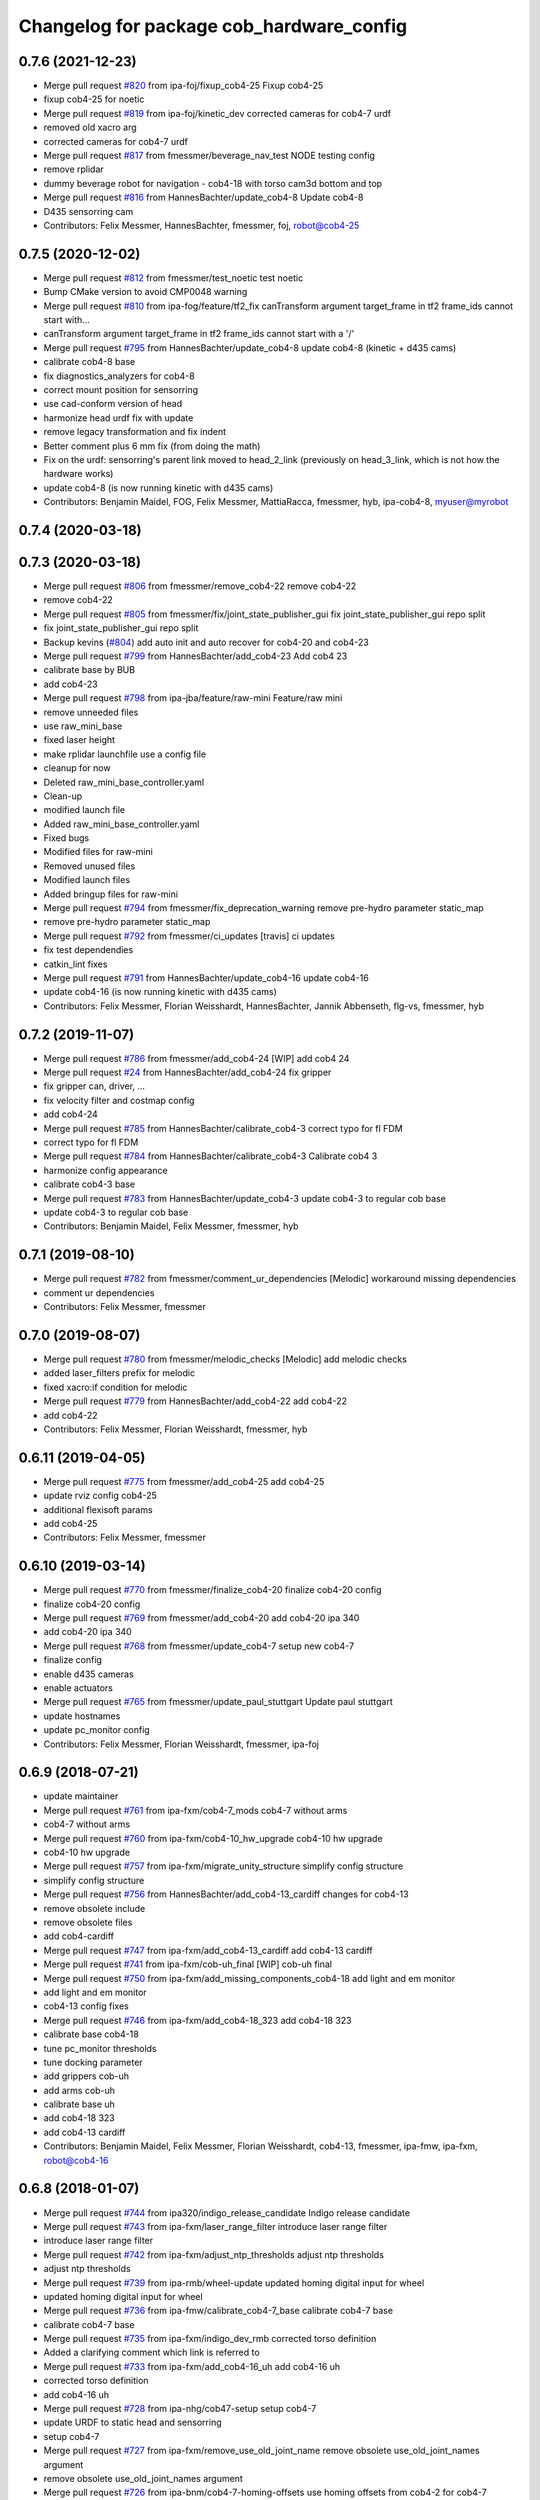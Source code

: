 ^^^^^^^^^^^^^^^^^^^^^^^^^^^^^^^^^^^^^^^^^
Changelog for package cob_hardware_config
^^^^^^^^^^^^^^^^^^^^^^^^^^^^^^^^^^^^^^^^^

0.7.6 (2021-12-23)
------------------
* Merge pull request `#820 <https://github.com/ipa320/cob_robots/issues/820>`_ from ipa-foj/fixup_cob4-25
  Fixup cob4-25
* fixup cob4-25 for noetic
* Merge pull request `#819 <https://github.com/ipa320/cob_robots/issues/819>`_ from ipa-foj/kinetic_dev
  corrected cameras for cob4-7 urdf
* removed old xacro arg
* corrected cameras for cob4-7 urdf
* Merge pull request `#817 <https://github.com/ipa320/cob_robots/issues/817>`_ from fmessmer/beverage_nav_test
  NODE testing config
* remove rplidar
* dummy beverage robot for navigation - cob4-18 with torso cam3d bottom and top
* Merge pull request `#816 <https://github.com/ipa320/cob_robots/issues/816>`_ from HannesBachter/update_cob4-8
  Update cob4-8
* D435 sensorring cam
* Contributors: Felix Messmer, HannesBachter, fmessmer, foj, robot@cob4-25

0.7.5 (2020-12-02)
------------------
* Merge pull request `#812 <https://github.com/ipa320/cob_robots/issues/812>`_ from fmessmer/test_noetic
  test noetic
* Bump CMake version to avoid CMP0048 warning
* Merge pull request `#810 <https://github.com/ipa320/cob_robots/issues/810>`_ from ipa-fog/feature/tf2_fix
  canTransform argument target_frame in tf2 frame_ids cannot start with…
* canTransform argument target_frame in tf2 frame_ids cannot start with a '/'
* Merge pull request `#795 <https://github.com/ipa320/cob_robots/issues/795>`_ from HannesBachter/update_cob4-8
  update cob4-8 (kinetic + d435 cams)
* calibrate cob4-8 base
* fix diagnostics_analyzers for cob4-8
* correct mount position for sensorring
* use cad-conform version of head
* harmonize head urdf fix with update
* remove legacy transformation and fix indent
* Better comment plus 6 mm fix (from doing the math)
* Fix on the urdf: sensorring's parent link moved to head_2_link (previously on head_3_link, which is not how the hardware works)
* update cob4-8 (is now running kinetic with d435 cams)
* Contributors: Benjamin Maidel, FOG, Felix Messmer, MattiaRacca, fmessmer, hyb, ipa-cob4-8, myuser@myrobot

0.7.4 (2020-03-18)
------------------

0.7.3 (2020-03-18)
------------------
* Merge pull request `#806 <https://github.com/ipa320/cob_robots/issues/806>`_ from fmessmer/remove_cob4-22
  remove cob4-22
* remove cob4-22
* Merge pull request `#805 <https://github.com/ipa320/cob_robots/issues/805>`_ from fmessmer/fix/joint_state_publisher_gui
  fix joint_state_publisher_gui repo split
* fix joint_state_publisher_gui repo split
* Backup kevins (`#804 <https://github.com/ipa320/cob_robots/issues/804>`_)
  add auto init and auto recover for cob4-20 and cob4-23
* Merge pull request `#799 <https://github.com/ipa320/cob_robots/issues/799>`_ from HannesBachter/add_cob4-23
  Add cob4 23
* calibrate base by BUB
* add cob4-23
* Merge pull request `#798 <https://github.com/ipa320/cob_robots/issues/798>`_ from ipa-jba/feature/raw-mini
  Feature/raw mini
* remove unneeded files
* use raw_mini_base
* fixed laser height
* make rplidar launchfile use a config file
* cleanup for now
* Deleted raw_mini_base_controller.yaml
* Clean-up
* modified launch file
* Added raw_mini_base_controller.yaml
* Fixed bugs
* Modified files for raw-mini
* Removed unused files
* Modified launch files
* Added bringup files for raw-mini
* Merge pull request `#794 <https://github.com/ipa320/cob_robots/issues/794>`_ from fmessmer/fix_deprecation_warning
  remove pre-hydro parameter static_map
* remove pre-hydro parameter static_map
* Merge pull request `#792 <https://github.com/ipa320/cob_robots/issues/792>`_ from fmessmer/ci_updates
  [travis] ci updates
* fix test dependendies
* catkin_lint fixes
* Merge pull request `#791 <https://github.com/ipa320/cob_robots/issues/791>`_ from HannesBachter/update_cob4-16
  update cob4-16
* update cob4-16 (is now running kinetic with d435 cams)
* Contributors: Felix Messmer, Florian Weisshardt, HannesBachter, Jannik Abbenseth, flg-vs, fmessmer, hyb

0.7.2 (2019-11-07)
------------------
* Merge pull request `#786 <https://github.com/ipa320/cob_robots/issues/786>`_ from fmessmer/add_cob4-24
  [WIP] add cob4 24
* Merge pull request `#24 <https://github.com/ipa320/cob_robots/issues/24>`_ from HannesBachter/add_cob4-24
  fix gripper
* fix gripper can, driver, ...
* fix velocity filter and costmap config
* add cob4-24
* Merge pull request `#785 <https://github.com/ipa320/cob_robots/issues/785>`_ from HannesBachter/calibrate_cob4-3
  correct typo for fl FDM
* correct typo for fl FDM
* Merge pull request `#784 <https://github.com/ipa320/cob_robots/issues/784>`_ from HannesBachter/calibrate_cob4-3
  Calibrate cob4 3
* harmonize config appearance
* calibrate cob4-3 base
* Merge pull request `#783 <https://github.com/ipa320/cob_robots/issues/783>`_ from HannesBachter/update_cob4-3
  update cob4-3 to regular cob base
* update cob4-3 to regular cob base
* Contributors: Benjamin Maidel, Felix Messmer, fmessmer, hyb

0.7.1 (2019-08-10)
------------------
* Merge pull request `#782 <https://github.com/ipa320/cob_robots/issues/782>`_ from fmessmer/comment_ur_dependencies
  [Melodic] workaround missing dependencies
* comment ur dependencies
* Contributors: Felix Messmer, fmessmer

0.7.0 (2019-08-07)
------------------
* Merge pull request `#780 <https://github.com/ipa320/cob_robots/issues/780>`_ from fmessmer/melodic_checks
  [Melodic] add melodic checks
* added laser_filters prefix for melodic
* fixed xacro:if condition for melodic
* Merge pull request `#779 <https://github.com/ipa320/cob_robots/issues/779>`_ from HannesBachter/add_cob4-22
  add cob4-22
* add cob4-22
* Contributors: Felix Messmer, Florian Weisshardt, fmessmer, hyb

0.6.11 (2019-04-05)
-------------------
* Merge pull request `#775 <https://github.com/ipa320/cob_robots/issues/775>`_ from fmessmer/add_cob4-25
  add cob4-25
* update rviz config cob4-25
* additional flexisoft params
* add cob4-25
* Contributors: Felix Messmer, fmessmer

0.6.10 (2019-03-14)
-------------------
* Merge pull request `#770 <https://github.com/ipa320/cob_robots/issues/770>`_ from fmessmer/finalize_cob4-20
  finalize cob4-20 config
* finalize cob4-20 config
* Merge pull request `#769 <https://github.com/ipa320/cob_robots/issues/769>`_ from fmessmer/add_cob4-20
  add cob4-20 ipa 340
* add cob4-20 ipa 340
* Merge pull request `#768 <https://github.com/ipa320/cob_robots/issues/768>`_ from fmessmer/update_cob4-7
  setup new cob4-7
* finalize config
* enable d435 cameras
* enable actuators
* Merge pull request `#765 <https://github.com/ipa320/cob_robots/issues/765>`_ from fmessmer/update_paul_stuttgart
  Update paul stuttgart
* update hostnames
* update pc_monitor config
* Contributors: Felix Messmer, Florian Weisshardt, fmessmer, ipa-foj

0.6.9 (2018-07-21)
------------------
* update maintainer
* Merge pull request `#761 <https://github.com/ipa320/cob_robots/issues/761>`_ from ipa-fxm/cob4-7_mods
  cob4-7 without arms
* cob4-7 without arms
* Merge pull request `#760 <https://github.com/ipa320/cob_robots/issues/760>`_ from ipa-fxm/cob4-10_hw_upgrade
  cob4-10 hw upgrade
* cob4-10 hw upgrade
* Merge pull request `#757 <https://github.com/ipa320/cob_robots/issues/757>`_ from ipa-fxm/migrate_unity_structure
  simplify config structure
* simplify config structure
* Merge pull request `#756 <https://github.com/ipa320/cob_robots/issues/756>`_ from HannesBachter/add_cob4-13_cardiff
  changes for cob4-13
* remove obsolete include
* remove obsolete files
* add cob4-cardiff
* Merge pull request `#747 <https://github.com/ipa320/cob_robots/issues/747>`_ from ipa-fxm/add_cob4-13_cardiff
  add cob4-13 cardiff
* Merge pull request `#741 <https://github.com/ipa320/cob_robots/issues/741>`_ from ipa-fxm/cob-uh_final
  [WIP] cob-uh final
* Merge pull request `#750 <https://github.com/ipa320/cob_robots/issues/750>`_ from ipa-fxm/add_missing_components_cob4-18
  add light and em monitor
* add light and em monitor
* cob4-13 config fixes
* Merge pull request `#746 <https://github.com/ipa320/cob_robots/issues/746>`_ from ipa-fxm/add_cob4-18_323
  add cob4-18 323
* calibrate base cob4-18
* tune pc_monitor thresholds
* tune docking parameter
* add grippers cob-uh
* add arms cob-uh
* calibrate base uh
* add cob4-18 323
* add cob4-13 cardiff
* Contributors: Benjamin Maidel, Felix Messmer, Florian Weisshardt, cob4-13, fmessmer, ipa-fmw, ipa-fxm, robot@cob4-16

0.6.8 (2018-01-07)
------------------
* Merge pull request `#744 <https://github.com/ipa320/cob_robots/issues/744>`_ from ipa320/indigo_release_candidate
  Indigo release candidate
* Merge pull request `#743 <https://github.com/ipa320/cob_robots/issues/743>`_ from ipa-fxm/laser_range_filter
  introduce laser range filter
* introduce laser range filter
* Merge pull request `#742 <https://github.com/ipa320/cob_robots/issues/742>`_ from ipa-fxm/adjust_ntp_thresholds
  adjust ntp thresholds
* adjust ntp thresholds
* Merge pull request `#739 <https://github.com/ipa320/cob_robots/issues/739>`_ from ipa-rmb/wheel-update
  updated homing digital input for wheel
* updated homing digital input for wheel
* Merge pull request `#736 <https://github.com/ipa320/cob_robots/issues/736>`_ from ipa-fmw/calibrate_cob4-7_base
  calibrate cob4-7 base
* calibrate cob4-7 base
* Merge pull request `#735 <https://github.com/ipa320/cob_robots/issues/735>`_ from ipa-fxm/indigo_dev_rmb
  corrected torso definition
* Added a clarifying comment which link is referred to
* Merge pull request `#733 <https://github.com/ipa320/cob_robots/issues/733>`_ from ipa-fxm/add_cob4-16_uh
  add cob4-16 uh
* corrected torso definition
* add cob4-16 uh
* Merge pull request `#728 <https://github.com/ipa320/cob_robots/issues/728>`_ from ipa-nhg/cob47-setup
  setup cob4-7
* update URDF to static head and sensorring
* setup cob4-7
* Merge pull request `#727 <https://github.com/ipa320/cob_robots/issues/727>`_ from ipa-fxm/remove_use_old_joint_name
  remove obsolete use_old_joint_names argument
* remove obsolete use_old_joint_names argument
* Merge pull request `#726 <https://github.com/ipa320/cob_robots/issues/726>`_ from ipa-bnm/cob4-7-homing-offsets
  use homing offsets from cob4-2 for cob4-7
* use homing offsets from cob4-2
* Merge pull request `#725 <https://github.com/ipa320/cob_robots/issues/725>`_ from ipa-fmw/cob4-11_add_light
  add light to cob4-11
* add light to cob4-11
* Merge pull request `#723 <https://github.com/ipa320/cob_robots/issues/723>`_ from ipa-fxm/move_cob4-2
  move cob4-2 to unity-robotics
* Merge pull request `#722 <https://github.com/ipa320/cob_robots/issues/722>`_ from ipa-mjp/uncomment_ur_arm
  uncomment ur arm
* move cob4-2 to unity-robotics
* Merge branch 'indigo_dev' of https://github.com/ipa320/cob_robots into correct_torso_param
* uncomment ur_arm
* Merge pull request `#720 <https://github.com/ipa320/cob_robots/issues/720>`_ from ipa-fxm/fix_camera_coord_frames
  fix camera coord frames for all cameras and all robots for hw and sim
* Merge pull request `#721 <https://github.com/ipa320/cob_robots/issues/721>`_ from ipa-mjp/correct_torso_param
  Correct torso param
* correct torso calibration param
* fix head_cam mount position
* fix image flip for 3dcs
* consistency for all robots
* fix frames for usb_camera and sick_3dcs
* fix camera coord frames for asus and zr300 on cob4-7
* finalize zr300 transformations
* use zr300 for torso_right camera
* Merge pull request `#698 <https://github.com/ipa320/cob_robots/issues/698>`_ from ipa-fxm/add_ntp_monitor
  add ntp monitor
* proper error threshold
* add ntp monitor
* Merge pull request `#708 <https://github.com/ipa320/cob_robots/issues/708>`_ from ipa-fxm/feature/powerball_raw3-1
  Feature/powerball raw3 1
* Merge pull request `#707 <https://github.com/ipa320/cob_robots/issues/707>`_ from ipa-fxm/update_maintainer
  update maintainer
* Merge pull request `#712 <https://github.com/ipa320/cob_robots/issues/712>`_ from ipa-jba/feature/kinetic_raw
  single computer for raw, fix ports
* ttyLED for LED
* single computer for raw, fix ports
* Merge pull request `#709 <https://github.com/ipa320/cob_robots/issues/709>`_ from ipa-nhg/cob4-10
  Full configuration cob4-10
* harmonize configuration with current status
* Merge pull request `#711 <https://github.com/ipa320/cob_robots/issues/711>`_ from ipa-bnm/fix/homing_offset
  reverted homing offsets for cob4-b7
* reverted homing offsets for cob4-b7
* unify arm driver configuration
* Merge github.com:ipa320/cob_robots into indigo_dev
  Conflicts:
  cob_default_robot_config/robots/cob4-8/script_server/command_gui_buttons.yaml
* Configuration for cob4-10
* setup cob4-10
* turn on twist control, corrected axis
* actuate powerball via canopen
* adjust urdf
* remove unavailable components
* Merge pull request `#702 <https://github.com/ipa320/cob_robots/issues/702>`_ from ipa-fez/feature/raw3-1-canopen
  Migrate raw3-1 base to canopen
* setup cob4-10
* update maintainer
* Merge pull request `#686 <https://github.com/ipa320/cob_robots/issues/686>`_ from ipa-fxm/APACHE_license
  use license apache 2.0
* Merge pull request `#694 <https://github.com/ipa320/cob_robots/issues/694>`_ from ipa-fxm/use_cob4_arm
  use cob4_arm description
* Merge pull request `#701 <https://github.com/ipa320/cob_robots/issues/701>`_ from ipa-fxm/config_cob4-8_aalto
  some fixes cob4-8
* some fixes cob4-8
* Merge pull request `#699 <https://github.com/ipa320/cob_robots/issues/699>`_ from ipa-fxm/move_ur_arm
  move ur_arm to raw_description
* fix direction of left side wheels
* restore torso configs
* adjust motor configs based on deleted inis
* move ur_arm to raw_description
* WIP migration to canopen
* use cob4_arm description
* use license apache 2.0
* Contributors: Benjamin Maidel, Felix, Felix Messmer, Florian Weisshardt, Nadia Hammoudeh García, Richard Bormann, cob4-11, ipa-fmw, ipa-fxm, ipa-mjp, ipa-nhg, ipa-uhr-mk, raw3-1, rob@work robot

0.6.7 (2017-07-31)
------------------
* Update teleop.yaml
* add initial config for cob4-10
* add initial cob4-11 serodi config
* use cob4-b12 for paul-stuttgart
* use cob4-b2 instead of cob4-b7 for paul-ingolstadt
* cob4-8 setup
* renamed sensorring camera
* renamed sensorring camera
* setup cob4-8
* tune sensorring parameters for cob4-5 (kinect+sick sensor)
* revert docking distance_tolerance introduced in https://github.com/ipa320/cob_robots/commit/814d3947bd4c01098f509db98e92acd9fb40aea3
* update teleop config to init the head
* reset pc monitors
* reset hz monitor for cam3d
* local changes from cob4-7
* update cob4-5 setup
* merge
* invert right wheels and change ordering of config (needed after retuning and `UM=2`)
* steer_ctrl param handling
* final cleanup
* canopen config for raw3-3 base
* cleanup files
* finalize cob4-9
* remove obsolete scan_unifier parameter
* Setup cob4-9
* finalizing configs
* added head for cob4-7
* update cob4-5 configs
* added joint_states for the head
* added head for cob4-5
* larger data_skip for simulation
* pass camera settings to gazebo plugins
* parameterizable usb_cam
* added 10 Hz heartbeat to Schunk DCF
* adjust pc_monitor
* fxm change requests
* fixed path
* copy the rviz config file
* fix identantion
* rename display launch file
* added a launch file to display a urdf.xacro model
* remove obsolete files raw3-5
* remove obsolete rviz displays
* remove obsolete laser config files
* separate laser scanner from base
* fix typo
* restructure cob_hardware_config
* configuration via yaml file
* Stomp planner (`#631 <https://github.com/ipa320/cob_robots/issues/631>`_)
  * merged stomp configuration with actual indigo_dev
  * controllers for moveit namespace corrected
  * stomp configuration for raw3-1 created and tested
  * few corrections before pull request
  * twist controller config for raw3-1
  * changes from pull request
  * new change from pull request
  * whole-body planning group: robot
  * stomp configuration for robot group
  * pull request changes
  * stomp plannning yaml file correct group names
  * twist controller config file updated to include input limits parameters
  * finalizing PR
* harmonize cob4-2 and cob4-7
* unify tests
* reduce station tolerance
* cob4-7 hardware updates
* renamed voltage_max to voltage_divider_factor
* update cartesian controller parameters
* disable head and sensorring for cob4-2
* read current from Elmos, add it to base joint states
* unified ros control base driver and controller config
* update cob4-paul-stuttgart
* remove cob4-10
* speedup docking process
* changed docker position
* Revert "added stuck_detector to bringup"
  This reverts commit 8c06a19ff64510837c9f127e3dc2d121c143972e.
* disable head
* changed Impedance-Controller Parameter for roboter
* Raw3 5 config for ros_canopen (`#609 <https://github.com/ipa320/cob_robots/issues/609>`_)
  * Updated raw3-5 launch and description
  * changes for test raw3-5
  * config for raw 3-5 with ros_canopen
  * uncommenting code and optimizing neutral positions
  * delete .dae and .urdf for raw3-5
  * Cleanded files
  * changed diagnostics_analyzers to match with cob4 config
* change u_max to meet the measured values
* Update raw3-1.urdf.xacro
* Update raw3-1.urdf.xacro
* Update arm_controller.yaml
* set light parameters
* cleanup arm_controller
* fix diagnostics
* requested changes in pull request
* gripper macro name changed and prefix removed as argument
* make simulation work preliminarily
* added vacuum gripper
* adaptations to current configuration for order-picking
* undid old files from ipa-rmb
* update for raw3-1 torso driver configuration
* added arm in bringup, corrected torso mounting angle
* twist controller configuration for raw3-1
* added arm joint limits file
* Added controller for gazebo. Arm gripper removed
* Arm uncommented to be added in the URDF file
* do not specify num_cores for localhost
* added stuck_detector to bringup
* fixed camera down camera calibration for all robots
* disabled head and sensorring
* fixed camera down camera calibration
* updated phidgets config for raw3-3
* move gazebo_ros_control plugin
* use xacro --inorder
* remove cob4-2 leftover
* remove cob4-1
* fix cpu monitor
* upgrade cob4-2
* remove obsolete components and dependencies
* remove unsupported robots - launch and config
* Merge pull request `#596 <https://github.com/ipa320/cob_robots/issues/596>`_ from ipa-fmw/feature/bms_diagnostics
  enable bms in diagnostics
* enable bms in diagnostics
* activate 3dof head
* adapt diagnostics
* use latest xacro syntax
* limit for pc monitors
* new bms config
* [WIP] Use grouped low level components for simulation (`#583 <https://github.com/ipa320/cob_robots/issues/583>`_)
  * refactored generic canopen&config into canopen_generic.launch
  * refactored base driver+config into canopen_base.launch
  * added components/cob4_head_camera.launch
  * added components/cam3d_openni2.launch
  * added components/cam3d_r200_rgbd.launch
  * introduce sim arg for components
  * use sim arg in robot.xml
  * remove nodes started within robot.xml from default_controllers_robot.launch
  * introducing legacy components
  * reorganize and sim toggle for more components
  * adjust cob4-1 to latest changes
  * use new structure for cob3-2
  * use new structure for cob3-6
  * use new structure for cob3-9
  * use new structure for cob4-2
  * use new structure for remaining cob4s
  * travis fixes
  * syntax styling
  * use new structure for raws
  * more travis fixes
  * harmonize old vs. new behavior cob4-1
  * guarantee same hw behavior as before
  * add flip argument
* use test_depends where applicable
* use cob_supported_robots_ROBOTLIST in dependent packages
* use additional sensorring argument
* updated BMS config with StatusRegister bits
* Merge pull request `#565 <https://github.com/ipa320/cob_robots/issues/565>`_ from ipa-fxm/separate_sensors_actors
  Separate sensors actors
* remove moveit_config files from cob_hardware_config
* upload semantic description using new moveit_config structure
* cob4-10 fixes
* manually fix changelog
* use unified torso xacro
* move sensors from torso xacro to robot xacro
* use unified sensorring xacro
* move sensors from sensorring xacro to robot xacro
* use unified head xacro
* move sensors from head xacro to robot xacro
* fix self-collision for twist control with cob3-6
* disable warning for wireless em stop bridged
* update velocity smoother parameters
* use same velocity smoother settings for all cob4
* smooth acceleration after emergency stop
* cleanup
* setup cob4-10
* cob4-7 setup: final test
* fake monitoring for simulation to work with msh scenario
* fix cob3-9 urdf
* added vacuum gripper
* adaptations to current configuration for order-picking
* increase load threshold
* added phidgets
* undid old files from ipa-rmb
* added arm in bringup, corrected torso mounting angle
* increase load threshold
* twist controller configuration for raw3-1
* added arm joint limits file
* Added controller for gazebo. Arm gripper removed
* fix image_flip to be compatible with head_cam kinematic
* simulation test
* Arm uncommented to be added in the URDF file
* Twist cartesian controller configuration files for cob3-6
* Twist controller configuration files for cob3-6
* realsense as default torso down camera
* build torso with arms
* Merge github.com:ipa320/cob_robots into indigo_dev
  Conflicts:
  cob_default_robot_behavior/CMakeLists.txt
* missing image_flip confog for cob4-5
* added head_cam frame to urdf
* Set enable_sounf to false
* setup cob4-7
* update for raw3-1 torso driver configuration
* Contributors: Andreea Tulbure, Benjamin Maidel, Bruno Brito, Felipe Garcia Lopez, Felix Messmer, Florian Weisshardt, Jannik Abbenseth, Mathias Lüdtke, Nadia Hammoudeh García, Richard Bormann, andreeatulbure, cob4-10, cob4-11, cob4-7, hannes, ipa-cob4-1, ipa-cob4-5, ipa-cob4-7, ipa-cob4-8, ipa-fmw, ipa-fxm, ipa-nhg, ipa-raw3-3, ipa-rmb, msh, robot

0.6.6 (2016-10-10)
------------------
* adapt to multi topic hz monitor
* reduce network load by using camera info instead of image for hz monitors
* enable sound fading for cob4-1
* added sound config for fading
* fix framerate setting for head cam
* adapt phidget config to raw3-6
* aggregate arm joint states
* additional param files and modifications for raw3-6 ur10
* added ur10 to raw3-6 urdf
* fix cob homeing velocity sign
* added configs for bringup
* introduced param to set homing velocity
* review cob4-5 simulation
* increase error rate for hz monitor
* increase velocity thresholds for safety fields
* fix framerate for head cam
* add diagnostics hz monitor to cob4-1 and cob4-2 for cameras
* remove now unused reflector referencing config (is now in stations.yaml
* unify docking configuration, now only one station config file per robot
* fix powerstate full voltage
* add image flip config for sensorring front and back
* add image flip for tordo down camera for cob4-5
* fix softlink
* use imageflip with torso_cam3d_down camera
* use docking on cob4-2
* corrected empty voltage for cob
* enable roslaunch check for cob_hardware_config
* changed params
* use powerstate from phidget node
* move docking config and launch to cob_hardware_config and cob_bringup
* made diagnostics consistent with command gui
* review configuration files
* use current values in joint states
* do not turn back wheel after homing
* include/configure stuck detector
* read currents from Elmos
* base calibration
* ignore BMS entry for diagnostic_aggregator
* calibration torso_3dcam_left
* update rviz configuration
* add grippers to teleop
* remove torso from cob4-5
* remove phidget from cob4-5
* use common dcf
* no homing for sensorring
* fix light setting for cob4-5
* fix color code for cyan
* add arms and grippers to joint state aggregator
* disable sound for battery monitor
* comment bms in diagnostics
* rename hand to gripper
* add grippers to urdf
* add grippers to urdf
* Merge github.com:ipa-fmw/cob_robots into indigo_dev
  Conflicts:
  cob_hardware_config/cob4-2/config/battery_monitor.yaml
* adapted num_leds for battery_monitor
* enable light in battery monitor
* make base move smoother
* added arms, hands and cameras
* disable head and sensorring for cob4-2
* disable head and sensorring
* move base smoother
* fix diagnostics analyser
* added realsense camera to cob4-1 description
* create softlink instead of copy
* added usb head cam launch file and added it to cob4 bringup
* moved phidget config to cob4-2 and created softlink in cob4-1 config
* added current to phidget config
* added phidget config for cob4-1
* changed params for new led ring
* disabled battery monitor sound/light and emmonitor sound
* Set enable sound false
* never allow collissions for base/torso and torso/head
* load srdf in upload_robot.launch
* add SRDF to cob_hardware_config (initially empty)
* add safe mode for teleop
* tuned vel smoother params
* robot test
* add 3dof head to cob4-2
* test Head 3dof
* Migrated local_costmap_params.yaml to new layout
* Removed obstacle_threshold as for now it's not really relevant
* Removed topic parameter
* Reverted test settings to previous values
* added head controller files
* Remove inflation_layer from costmap for collision_velocity_filter
* removed arms and hands calibration
* setup cob4-5
* Changed raw3-3 config for new collision_velocity_filter
* Intermediate state
* add missing sound config files
* use cepstral
* load sound parameter from yaml file
* use cepstral
* load sound parameter from yaml file
* reduce laser fiel of view to not see robot casing
* add pc monitor config for h32
* use base_controller values from ini file
* prepare using robots with cartesian controller
* Contributors: Benjamin Maidel, Florian Weisshardt, Mathias Lüdtke, Nadia Hammoudeh García, fmw-hb, ipa-cob3-9, ipa-cob4-2, ipa-cob4-4, ipa-cob4-5, ipa-cob4-6, ipa-fmw, ipa-fxm, ipa-nhg, msh

0.6.5 (2016-04-01)
------------------
* use lowercase instead capital letters for the analyzers
* cob4-6 has not base light
* deleted unused parameter
* added BMS to diagnostics
* readded scanners yaml files
* added bms driver to bringup
* MLR actual version
* remove joint_group_interpol_position_controller
* enable velocity sensor for um2 mode
* sort by priority
* fix priority conflict
* disable abortion checking as default
* set old hardcoded default values in yaml for backwards compatibility
* parameter name consistency
* fix parameters
* configurable battery thresholds
* adjust launch and yamls
* rename canopen node and adjust diagnostics
* restructure canopen driver yamls and remove canX yamls
* changed service name remap to component name param
* further tests with torso
* enable sound and light for teleop for cob4
* apply torso updates to cob4-2 config
* finalize symlinks
* Update twist_mux_locks.yaml
* Update twist_mux_locks.yaml
* Merge pull request `#429 <https://github.com/ipa320/cob_robots/issues/429>`_ from ipa-fmw/feature/cob4-1
  comment head in cob4-1
* use base_link as root
* use JointGroupVelocityController for TwistController for Torso
* cleanup teleop parameters (unused button parameters)
* comment head config in teleop
* comment head config in diagnostics analyzer
* reduce deceleration factor
* set lock priority for twistmux
* use softlinks for most configs
* delete unused base ini files (not used any more using canopen driver)
* delete old and unused base velocity smoother config
* Merge pull request `#414 <https://github.com/ipa320/cob_robots/issues/414>`_ from ipa-fmw/feature/cob4-1
  add 3dof head for cob4-1 within simulation only
* update diagnostics analyzer
* add new_base_chain config for cob4-1
* canopen config for old cob4-2 base using new joint names
* remove obsolete robot_modules.yaml files
* remove head config from cob4-2
* fix typo
* add 3dof head for cob4-1 within simulation only
* configure lookat offset
* update cartesian parameters for torso
* new serial for new phidget board + sensor naming for battery_light_monitor
* added battery_light_monitor config
* ros_canopen config for cob4-2 base
* tf2 compatible frames
* Revert some paramters
* Revert some paramters
* revert raw3-4 conf file
* Merge remote-tracking branch 'origin/raw3-5_battery_voltage' into update_raw3-5
* Merge branch 'indigo_dev' of github.com:iirob/cob_robots into indigo_dev
* update diagnostics analyzer for cob4-6
* update diagnostics analyzer for cob4-4
* update diagnostics analyzer for cob4-3
* updated rviz configuration
* review image_flip parameters
* New torso pcs
* integrate twist_mux into base diagnostics for all robots
* integrate twist_mux into base diagnostics
* integrate twist_mux into base diagnostics
* remove head and arms from teleop config
* remove simulated diagnostics from analyzer
* optimize parameter for torso cartesian controller
* provide twist_mux topic for base_active mode of twist_controller
* update cob4-3 according to lastest updates in cob_robots (twist_mux, vel_smoother, laser_topics)
* Merge branch 'indigo_dev' of github.com:ipa320/cob_robots into feature_cob4-1_without_arms
* add missing scan_unifier_config.yaml file for cob3-9
* rename laser scanner topics
* rename laser scanner topics
* set ramp parameter for all robots
* adapt twist_mux topic names according to https://github.com/ipa320/orga/pull/1#issuecomment-159195427
* velocity_smoother params adjustments (tested on raw3-3)
* added additional parameter to velocity_smoother (decel_factor_safe) and dissabled teleops ramp
* restructure laser topics
* added collision_velocity_filter to twist_mux
* adjusted velocity_smoother params on raw3-3
* moved twist_mux config to common folder and added softlinks for robot specific config
* use correct dcf file
* changed teleop configs base command topic to new twist_mux topic
* added velocity_smoother launch file and velocity_smoother configs for all robots
* added twist_mux launch file and twist_mux configs for all robots
* use correct pc names
* do  not use velocity controllers for Elmo devices
* use cob4-1 as cob4-2 without arms - copying configuration files
* update cartesian controller configs
* cartesian parameter updates for video shooting
* remove obsolete mu
* use STACK_OF_TASK as default
* disable acceleration limiter as default
* update limiter parameters
* scan unifier config files missed
* add scan_unifier for cob4-3
* Update teleop.yaml
* Update cob4-3.urdf.xacro
* Updated test file, robot name wrong
* added cob4-3
* removed torso from robot_modules config
* added scan unifier to bringup layer
* added led offset param to torso light config
* changed rplidar orientation
* cleaned config files
* cleaned up diagnostics analyzer config for raw3-3
* corrected phidgets config for raw3-3
* Merge pull request `#349 <https://github.com/ipa320/cob_robots/issues/349>`_ from ipa-nhg/sensorring
  [cob4-2] Sensorring with asus camera
* remove lookat
* remove obsolete parameter
* added sensorring diagnostics
* Adapt cob4-6 configuration
* test sensorring cam3d on cob4-2
* added kinect to sensorring
* same base diagnostics analyzer params for all robs because base_drive_chain driver was fixed
* cob4-4 and cob4-6 use ipa-mdl's base controller. This sends correct diagnostics
* Merge branch 'indigo_dev' of github.com:ipa320/cob_robots into fix/base_configuration
  Conflicts:
  cob_hardware_config/cob4-4/config/diagnostics_analyzers.yaml
* Merge branch 'indigo_dev' of github.com:ipa-bnm/cob_robots into fix/base_configuration
* removed comment
* wrong parameter vel_from_device
* addapt cob4-4 configuration
* arm calibration
* arm calibration and adapted the default positions
* adapted diagnostic analyzers base path to new namespaces
* adapted diagnostics analyzer to new base namespaces
* add footprint parameters for all cob4s and unify config
* changed base namespace from 'base_controller' to 'base' for cob4 and raw3
* sync cob4-1 and cob4-2
* use folded position as default
* use action server light
* using light service
* added new behavior trigger services
* renaming: hardware_interface to controller_interface
* introducing joint_group_interpol_position_controller
* add joint_group_interpol_position_controller
* enable GPM with CA as default
* base_compensation now selectable throuth kinematic_extension
* renaming frame - link
* parameterizable marker_scale
* less strict abortion checking for actived publishHoldTwist
* added white spaces
* apply relevant parameter updates for cob4-1
* cartessian controller updates cob4-2
* exponential smoothing for velocities in torso joint_states
* correct drive_modes for torso
* updated cob_teleop and renamed behaviour package
* new teleop node
* calibration update
* more parameter updates for cob4-2
* fixed some warnings
* Update gripper_driver.yaml
* merge
* emergency stop monitor parameters
* fix for int16 overflow in vl mode
* fix for int16 overflow in vl mode
* Changed structure of self-collision yaml. Now only the components given here are considered for self-collision.
* Added more links to ignore.
* Corrected order and naming.
* Made k_H smaller. Because adapted constraints.
* Adapted launch and params.
* cob_behaviour
* added safety marker
* added mlr rviz default configuration
* last update
* needed effort limits
* setup cob4-4
* cob4-4 setup
* merge
* merge
* Merge branch 'indigo_dev' of github.com:ipa-nhg/cob_robots into indigo_dev
* renamed torso urdfs
* Updated data for raw3-5
* Update footprint_observer_params.yaml
* Merge pull request `#1 <https://github.com/ipa320/cob_robots/issues/1>`_ from ipa-nhg/indigo_dev
  update ipa320
* right arm mount position and removed arm trajectories
* Added config files
* Raw3-5 phidgets is read properly, data calcualtion/remapping is corrected.
* Changed path to pcan device
* Corrected remapping and cleaned config file.
* Contributors: Benjamin Maidel, Denis Štogl, Felix Messmer, Florian Weisshardt, Mathias Lüdtke, Nadia Hammoudeh García, bnm, ipa-bnm, ipa-cob3-9, ipa-cob4-2, ipa-cob4-4, ipa-fmw, ipa-fxm, ipa-fxm-mb, ipa-nhg

0.6.4 (2015-08-29)
------------------
* add marker_frame parameter to all light yamls
* merge with 320
* making 'sim_enabled' a launch argument
* fixes for cob3-9
* migrate to package format 2
* remove trailing whitespaces
* remove obsolete autogenerated mainpage.dox files
* sort dependencies
* revies dependencies
* fix leading space
* updates for cartesian_controller yaml
* torso setup
* torso setup
* unify cob3-X config and launch
* even better layout
* cartesian_controller yaml updates
* added rplidar sensor to raw3-3 urdf and bringup
* Contributors: Florian Mirus, ipa-cob4-2, ipa-fxm

0.6.3 (2015-06-17)
------------------
* apply changes for cob3-2
* allow laser calibration
* remove unsupported calibration_rising
* last update
* install tags and scanners config
* cob3-2 simulation test
* small changes
* setup cob3-2
* update
* added controllers
* adapt cob3-2
* adapt cob3-2
* added cob3-2
* new parameter layout for cartesian controller
* updated rviz config for cob4
* use center links for light marker
* configure emergency_stop_monitor for all robots
* configuration for light maker frame
* cleanup diagnostics
* joint diagnostics aggregator for light
* diagnostics aggregator config for light
* remove torso and sensorring (untill working properly
* aggregated robot_state_publisher for all robots, fixed machine tag in launch files
* pwm update for gripper right due to wrong joint direction
* display jostick diagnostics correctly in IO group
* add flexisoft to diagnostics
* adapt flexisoft config for updated driver with diagnostics
* Merge branch 'indigo_dev' of https://github.com/ipa-cob4-2/cob_robots into indigo_dev_cob4-2
* add aggregating robot_state_publisher instead of one per component
* use diagnostics for emergency_stop_monitor
* remove sensorring from diagnostics
* increase buffer of base_velocity_smoother
* use new name for hwi_switch_gazebo_ros_control_plugin
* renaming in cob_common
* add 2dof torso to cob4-2 including all configuration files
* merge
* obey update time of 250us for synchronized PDOs
* updated sensorring config
* removed homing method paramterization
* removed default home offset -> force overwrite on init if needed
* use ring buffer for IP mode
* switched to new mapping
* set heartbeat to 100ms
* added conditional EMCY cob id entry 0x1014
* Update Schunk_0_63.dcf
  No homing for schunk
* Update sensorring_driver.yaml
  Adds homing method for the sensorring
* removed unnecessary file
* added cob4-4
* robot test
* adjust cob4_base joint_names
* jerky - jerk
* updates from raw3-1 robot user
* some consistency renaming
* adjust diagnostic namespaces
* merge conflict after cherry-picking image_flip updates
* split up head_sensorring component
* rename yaml file
* add parameters for cob_joint_trajectory_controller
* added placeholder files
* restructure simulated tray_sensors
* adjust image_flip launch and config files
* beautify CMakeLists
* added missing file
* catkin_lint
* unifying base_controller yamls
* add missing parameters to reduce output
* add gripper for cob4-1
* update configs and launch file for cob4-6
* update configs and launch file for raw3-6
* update configs and launch file for raw3-5
* update configs and launch file for raw3-4
* update configs and launch file for raw3-3
* update configs and launch file for raw3-2
* update configs and launch file for raw3-1
* update configs and launch file for cob4-2
* update configs and launch file for cob4-1
* update configs and launch file for cob3-6
* update configs and launch file for cob3-6
* adjust limits for base
* enable sound for cob4-2 and emergency monitor
* adapt light settings for all robots
* add led_components parameter to emergency_stop monitor
* testing new base control plugins with simulation
* test new base controller plugin
* more namespace adjustments for cob3-6 simulation
* make cob3-6 work in indigo simulation using new namespace structure and fjt controllers only
* more namespace adjustments for cob3-6 simulation
* make cob3-6 work in indigo simulation using new namespace structure and fjt controllers only
* add can0 config file
* cob4-6 setup
* Corrected suffixes
* update cob4-2 urdf model
* removed velocity_controller parameters
* update cob4-2 config on real robot
* cob4_gripper
* cob4_gripper
* Configures the Homing speed parameters for the base modules
* Adds the dcf_overlay to the configuration file.
  This provides the possibility to change the homing method directly on the YAML file.
* Fixes error on the HW mode for using the base on Velocity Mode
* Adds the joint limits for the base
* renamed joints
* resolve conflicts
* setup cob4-6
* setup cob46
* new schunk description structure
* updates for twist controller parameter
* new structure, lwa4p_extended_withour_base
* cleanup parameters
* updated schunk_lwa4d description
* update cob3-9
* merge with 320
* setup cob3-9
* fix cartesian controller parameters for arms
* setup cob3-9
* default damping parameters
* added default damping parameters
* spaces vs tabs
* addapted diagnostics new ns and create a separated image_flip launch file
* set interpolation perdiod to sync interval (10ms/100Hz)
* Contributors: Florian Weisshardt, Mathias Lüdtke, Thiago de Freitas Oliveira Araujo, ipa-cob3-2, ipa-cob3-9, ipa-cob4-2, ipa-cob4-4, ipa-cob4-6, ipa-fmw, ipa-fxm, ipa-fxm-fm, ipa-nhg, thiagodefreitas

0.6.2 (2015-01-07)
------------------
* add missing dep
* Contributors: Florian Weisshardt

0.6.1 (2014-12-15)
------------------
* merge
* rename canopen launch files and fix roslaunch test errors
* delete cob3-3
* cleanup: cob4-1 with torso and head; cob4-2 without torso and head
* cob3-9
* setup cob3-9 simulation
* setup cob3-9
* cob3-9
* set cores for toros pcs
* add namespace for light launch file. needed for cob4-2
* add namespace for light launch file. needed for cob4-2
* led rule
* config for gripper right
* disable launch tests
* set teleop config for cob4-2
* Rename teleop_v1.yaml to teleop.yaml
* test raw3-3
* Finger configuration files
* set default mode for light
* merge
* add phidget config for cob4-2
* support for vel mode
* Merge pull request `#3 <https://github.com/ipa320/cob_robots/issues/3>`_ from ipa-fmw/indigo_new_structure
  Indigo new structure
* use static head and torso for cob4-2
* fix arm mounting positions
* add lookat components to cob4-2
* new structure for cob4-1 and cob4-2
* indigo_new_structure
* adapt teleop to v2
* delete desire
* delete cob3-8
* delete cob3-7
* delete cob3-5
* delete cob3-4
* delete cob3-2
* delete cob3-1
* new ros_canopen driver version, adapted bringup configuration
* Adds light configuration for cob4-2
* new parameter files
* added pc monitor config files for cob4-1
* Contributors: Florian Weisshardt, ipa-cob3-9, ipa-cob4-1, ipa-cob4-2, ipa-fmw, ipa-fxm, ipa-nhg, thiagodefreitas

0.6.0 (2014-09-18)
------------------
* setup cob4-2
* fix laser inversion
* update parameters for cob4-1 + cob4-2
* update parameters for cob4-1 + cob4-2
* updated parameters and launch files, modified adapter for switching
* merge wih ipa-fxm
* parameterization for frame_tracker and interactive_frame_target
* use interactive_target also for non-lookat twist_control
* moved frame_tracker to separate package
* tune lookat_controller for cob4_torso
* use VelocityJointInterface for cob4_torso
* updated parameters and launch files, modified adapter for switching
* merge wih ipa-fxm
* parameterization for frame_tracker and interactive_frame_target
* use interactive_target also for non-lookat twist_control
* moved frame_tracker to separate package
* tune lookat_controller for cob4_torso
* use VelocityJointInterface for cob4_torso
* Contributors: Felix Messmer, ipa-fxm, ipa-fxm-fm, ipa-nhg

0.5.4 (2014-08-28)
------------------
* move EmergencyStopState.msg to cob_msgs
* remove obsolete cob_hwboard
* inverted scanners
* consequently remove lookat and hybrid stuff from cob3-X robots
* calibration error
* Merge pull request `#209 <https://github.com/ipa320/cob_robots/issues/209>`_ from ipa-nhg/hydro_dev
  Inverted scanners
* Update calibration_default.urdf.xacro
* Update calibration_default.urdf.xacro
  back to CAD values
* separated ports for tray and torso
* Last update cob3-8
* beautify
* Merge branch 'hydro_dev' of https://github.com/ipa320/cob_robots into hydro_dev
* setup cob3-8
* cob3-8 setup
* no chance for tuning PID for follow_joint_trajectory controller for lwa4p -> currently do not use arms in urdf
* previous value makes torso collide with base
* Inverted scanners
* Merge branch 'hydro_dev' of github.com:ipa320/cob_robots into hydro_dev
* beautify
* add all joints again
* offset error
* Undo calibration
* use the  macros instead 3.1415...
* added comment to head.yaml files
* added namespace diagnostics
* switch laser orientation for all robots
* fix safey scanner fields
* set default flexisoft safety velocity limits
* adjusted diagnostics parameters and renamed gripper_controller
* renamed pg70
* adapted gazebo controllers
* setup cob3-8 : The arm is lwa4d
* setup cob3-8
* corrected value due to inclusion of PRL100 in lwa4p_extended model
* moved lookat_controller yaml and launch files
* fix dependencies
* cleaning up debs
* use new X_driver.yaml format for all robots with canopen components
* fix service namespace
* new layout for X_driver.yaml file, solves module_ids issue
* cob3-8 has pg70 as gripper
* added classname as suggested in deprecation warning
* separate controller and driver yaml file
* cob3-8 with new structure
* merge conflict
* rename head description
* Added cob3-8
* fix dependencies
* cleaning up debs
* config changed
* use prace_tower instad of tower_symmetric
* config for ms35 light controller
* Retabbing properties
* Retabbing calibration
* multiple config changes for raw3-4
* switched digital ports for grippers
* changes due to renaming and parameter optimization
* bring latest raw3-3 changes to new structure
* Added cob_image_flip driver
* added calibration stuff for torso powerball
* added torso powerball to robot config
* renaming after merge
* some renaming as discussed
* remove parameter for gazebo_adapter from cob_hardware_config
* separation of driver and controller
* add cob4-2
* merged prace descriptions into one xacro makro
* Merge branch 'hydro_dev' of github.com:ipa320/cob_robots into hydro_dev
* added voltage ctrl yaml for raw3-3
* Merge pull request `#178 <https://github.com/ipa320/cob_robots/issues/178>`_ from ipa-nhg/hydro_dev
  Inverted scanners position
* merge with hydro_control for new file structure
* merge prace
* Taking the real value for scanners position
* Inverted scanners position
* test and tweak head and lookat control for raw3-3
* Merge branch 'hydro_dev' of github.com:ipa320/cob_robots into hydro_dev
* added new longer/higher neck
* merge with ipa320
* merge with prace updates
* Merge branch 'prace_dev' of github.com:ipa-fxm/cob_robots into prace_changes
* add gazebo_services for lookat for cob4-1
* lookat component for cob4-1
* changed marker type
* increased angular threshold
* changes due to renaming from sdh to gripper and generic gazebo_services
* updated laser fields to improve transition behaviour
* New maintainer
* updated flexisoft config
* added laser field configs for cob4-1
* cob4 fake diagnistics
* cleaning up
* Merge branch 'hydro_dev' of github.com:ipa320/cob_robots into hydro_control
* vel_control and lookat_control with raw3-3
* Merge remote-tracking branch 'origin/groovy_dev' into merge_groovy-dev
  Conflicts:
  CMakeLists.txt
  cob_bringup/robots/cob4-1.xml
  cob_controller_configuration_gazebo/controller/torso_controller_cob4.yaml
  cob_hardware_config/cob4-1/urdf/calibration_default.urdf.xacro
  cob_hardware_config/common/cob4.rviz
  cob_hardware_config/raw3-3/urdf/raw3-3.urdf.xacro
* changes on raw3-3 to get the powerball tracking running
* restructuring for hybrid_control
* softkinetic cameras mount (including camera pillar) on raw3-1
* merged groovy changes into hydro
* Torso  and head working
* twist controller params in yaml + parameter tuning with arms
* added parameters for enabling and disabling sound and led's in cob_monitor
* Torso working
* back to torso-only
* preliminary vel control for schunk lwa4p
* preliminary velocity_control for head and sensorring
* integrated advanced led feedback into cob_monitor, old behaviour still working
* added rfid urdf in hydro
* tune parameter for cob4-1_torso-only vel control
* support powerball head axis on raw3-3
* try vel controller for cob4-1 torso
* separate yaml file for cob_trajector_controller params
* flexisofft tested on robot
* Flexisoft launch and config files
* Changes for the multiple chains node!
* add roslaunch and urdf tests
* merge cob4
* setup cob4-1 xml
* Added sensors to cob4 description
* added calibration data for raw3-3s head
* added gazebo controller for prace head
* merge
* Defined component_name as generic name (arm)
* clean up
* added rfid reader on raw31 in raw3-1.urdf.xacro
* fix filename
* default positions for cob4-1
* specific rviz configuration pro robot
* Contributors: Alexander Bubeck, Felipe Garcia Lopez, Felix Messmer, Florian Weisshardt, Mathias Lüdtke, Nadia Hammoudeh García, abubeck, cob4-1, ipa-bnm, ipa-cob3-8, ipa-cob4-1, ipa-fmw, ipa-fxm, ipa-nhg, ipa-raw3-3, ipa-srd, raw3-1 administrator, thiagodefreitas

0.5.3 (2014-03-28)
------------------

0.5.2 (2014-03-27)
------------------

0.5.1 (2014-03-20)
------------------
* fix desire dual sdh
* set fixed frame to base_link
* fix rviz soft links
* move rviz config to robot folder
* adjust rviz config
* renamed phidgets.lauch to tray_sensors.launch and added launch and config files for real phidget driver
* base is at pcan0 connected
* fixes while testing in simulation
* update xacro file format
* merge with groovy_dev_cob4 + use hydro configurations for controller
* updates for raw3-1
* addedd missing light parameters
* added missing epsilon parameter
* renamed canopen files
* Tested on simulation
* New cob_controller_configuration_gazebo structure
* Merge pull request `#141 <https://github.com/ipa320/cob_robots/issues/141>`_ from ipa-bnm/fix/raw3-3_bringup
  raw3-3 bringup fixes
* Rename scanners rules
* gazebo controllers for cob4
* New structure cob repositories (cob_controller_configuration_gazebo)
* type error fixed
* New struture for cob repositories
* tested on robot
* cob4 integration
* Merge branch 'groovy_dev' of https://github.com/ipa320/cob_robots into fix/raw3-3_bringup
* removed unused file
* changed encoder counts
* added laserscanners to launch file and added frida to raw3-3 urdf
* added camera holder
* removed a lot of code related to packages not available in hydro anymore
* New cob3-3 calibration
* remove offsets for torso
* removing cob3-5b
* Merge pull request `#9 <https://github.com/ipa320/cob_robots/issues/9>`_ from ipa-fxm/groovy_dev
  bring groovy updates to hydro
* Updated urdf of raw3-1 in cob_hardware_config regarding latest IMU-brick mount on raw3-1
* setup tray configutarion
* Fixed tray powerball
* cob3-6 update
* update cob3-6 config
* adapt calibration
* Fix tray powerball positions
* fix diagnostics and cob3-5b launch
* fixed little number mistake
* added vacuum cleaner launch files
* setup for lwa4d arm on cob3-5b, correction of calibration entries in cob3-5
* copied cob3-5 default config to cob3-5b
* added cob3-5b and adjusted default calibration of cob3-5 to good values
* added teachin handle link
* fix default ref vaues for cob3-5
* update xmlns + beautifying
* bring in groovy updates
* beautifying + slight changes in lookat component
* harmonize with cob structure
* add lookat to all cobs + some fixes in calibration values
* fixing names for cob3-5
* adjust config for cob3-7
* fixed naming error + update structure for all raw's
* 3DOF Tray for cob3-5
* Merge branch 'stable' of github.com:ipa-fmw-ja/cob_robots into lookat
* add lookat component to cob3-3
* cob3-7 new structure with new values
* updated values for cob3-7
* merge with ipa320-groovy_dev
* changes for simulation
* merge 320 with ja
* cam_reference and cam_l differ
* component macro deleted. not supported by xacro
* new better default calibration
* merge
* Renamed ur_connector
* ur_connector launch and yaml files
* canopen launch and yaml files for torso and tray
* Update cob3-7
* merge with uncommited local_robot
* Update cob3-7
* offset of lbr in calibration
* had to flip the laser scans for new udev script
* merge with canopen
* yaml files for canopen components
* merge ipa320/groovy_dev
* Merge branch 'groovy_dev' of https://github.com/ipa-cob3-7/cob_robots into groovy_dev
* Merge branch 'groovy_dev' of https://github.com/ipa-cob3-7/cob_robots into groovy_dev
* update cob3-7
* update cob3-7
* Updated Can configuration for raw3-5.
* Updated lasers configuration for raw3-5.
* move raw calibration
* moved default calibration
* Solved xacro warning in hydro.
* consider left and right arm inside dynamic footprint
* changed homeing switch port for one elmo
* base is connected on pcan0
* attached boxgripper to ee_link
* prosilica config
* added right camera and pc aggregators
* removed wifi monitor and mounted ur10 on robot again, not tested in gazebo yet
* changed prosilica parameters for faster image processing
* Merge branch 'groovy_dev' of github.com:ipa-bnm/cob_robots into groovy_dev
* encoder offsets
* changed homeingdigin port for steer3 because default port on elmo is broken
* fixed yaml file syntax error
* changed urdfs to new base_long and base_short structure, cleaned up all raw's
* change to ur_description
* Merge branch 'review320_catkin' into hydro_dev
* Merge branch 'groovy_dev' of github.com:ipa320/cob_robots into review320_catkin
* modifications for new controller stucture, this is not working yet
* add parameters timeout for undercarriage_ctrl and min_input_rate for cob_base_velocity_smoother
* cleanup
* New launch files for PRL+ 80 , torso and tray
* cleaup
* Installation stuff
* extend tests to cob3-7, raw3-5 and raw3-6
* Merged with now rostest catkin looping, which Florian put upstream
* fix launch tests
* add roslaunch tests
* separate sim launch files and enable diagnostics for sim
* remove deprecated relayboard parameters
* Initial catkinization.
* update voltage foilters
* update rviz config
* update on cob3-5
* update for cob3-4
* flipped directories
* temporary fix for calibration_data
* moved default calibration to cob_hardware_config for cob3-3
* deleted files
* Parameters and launch files for cob3-7
* New platform dimensions
* New offsets
* disabled failing tests
* New diagnostics analyzers parameters for desire
* fix cob3-5 urdf for head
* fix powerball launch file for tray
* add tray sensors to cob3-5 and rename phidgets.yaml to tray_sensors.yaml
* remove deprecated rviz config
* fix frame_ids for cameras
* adapt sdh config to driver update
* added canopenmaster config file
* Merge branch 'groovy_dev' of github.com:ipa-cob3-5/cob_robots into groovy_dev
* Added powerball tray
* fixes for cob3-3
* add voltage filter to each robot
* Yaml file for the voltage filter
* merge origin320
* laser configs
* platform ctrl offset
* remove tray and dsa from diagnostics
* adjust tray sensors for cob3-6
* Update rviz config
* Groovy- add rviz configuration
* added adapter plate for frida
* Merge branch 'automerge' into electric_dev
* replace all hardcoded mounting values with respective macros in cob_calibration_data
* replace all hardcoded mounting values with respective macros in cob_calibration_data
* mrege
* new tower description
* new tower description
* some fixes in urdf.xacro for raw3-1
* adapted platform dimensions
* removed gripper
* clean up code
* Merge branch 'groovy_dev' of git://github.com/ipa-raw3-1/cob_robots into groovy_dev
* modifications for icra2013
* encoder offsets for raw3-6
* fixed number of pc cores
* added new robot raw3-6
* added pc_monitor yaml for raw3-5
* Merge pull request `#73 <https://github.com/ipa320/cob_robots/issues/73>`_ from ipa-nhg/groovy_dev
  Added ur10 to raw3-1 urdf model
* changes for icra
* adapted raw3-5s platform ctrl ini
* modified footprint dimensions
* use urdf from short base
* modified footprint observer params for raw3-5
* proper laserscanner configuration for lms100
* adapted diagnostics_analyzers config
* torso mount position can now be parameterized within calibration_data
* added raw3-5
* rename dependency to ur_
* fixed gripper position
* Merge branch 'groovy_dev' of https://github.com/ipa-bnm/cob_robots into groovy_dev
* calibration data for arm mount position
* Adjustments to the voltage filter
* ur5_driver -> ur_driver; ur5_description -> ur_description
* fixed raw3-1s teleop config
* fixed raw3-1s teleop config
* Merge branch 'groovy_dev' of github.com:ipa320/cob_robots
* Analyzer mods
* merge
* switched from ur5 to ur10
* Added ur10 from univeral_robot package to raw3-1 description
* add parameter publish_frequency to scanner yaml files; remove swp file
* new parameters for light configuration
* Updated .xml files in Groovy
* Merge pull request `#67 <https://github.com/ipa320/cob_robots/issues/67>`_ from ipa-fmw/master
  add diagnostics to sound and rename launch files
* Merge pull request `#69 <https://github.com/ipa320/cob_robots/issues/69>`_ from ipa-fmw/master
  add diagnostics to sound and rename launch files
* add sound to diagnostics
* no arm_ee_link in frida_description
* Merge branch 'master' into merge
* remove --cov
* Added ur10 to raw3-1 urdf model
* parameter updates for all robots after velocity_smoother-rework
* modified raw3-3s light paramas
* increase circumscribed_threshold for collision velocity filter
* add dsa diagnostics
* separate sdh launch
* changed diagnostic analyzers config, so that diagnostics work together with abb frida on raw3-3
* readded boxgripper on raw3-1 description
* changed raw3-3 description and configs for abb frida
* Revert "removed old packages"
  This reverts commit 23901cb1317a8ae8d477d22ad80f8efd986d9eae.
* removed old packages
* Merge branch 'stable'
* new reference for head due to change in cob_common
* merge
* Included Schunk colors in robot descriptions
* LWA in movevel mode
* head mount calibration
* set horizon of tray back to default
* force velocity mode to have a smooth motion
* change port of led board
* add raw3-3 and raw3-4 to brinup tests
* update cob3-1 urdf
* adapt arm configurations for cob3-5
* fixed order of sdh joint names
* fixed shaky tray movement by reducing the horizon parameter
* changed back previous changes
* adapt head parameters for cob3-1
* Merge remote branch 'origin-ipa320/master' into automerge
* fixed direction of translation for head link. due to last commit
* update horizon parameter of the tray
* using powerball tray for cob3-6
* update hardware parameters for cob3-1 and ros fuerte
* add collision marker and interactive teleop
* using movestep for lwa
* remove swap file
* fix raw urdf
* use ttyTact for cob3-6
* changed reference for "head"
  from "torso_upper_neck_tilt_link"
  to "head_cover_link" for cob3-3 and cob3-6 only
* added inversion flag to raw3-1s light hardware configuration
* Revert "added inversion flag to light hardware configuration"
  This reverts commit f65c326ed3e1bcec9a2f310e0d6bfe6de0ee8fda.
* assigned ttyScanX to scanners
* added raw3-3 to urdf tests
* added inversion flag to light hardware configuration
* Added kinect
* prepared DSA config for cob3-6
* added canopenmaster.yaml
* changes to include tray_powerball
* enable tactile sensors for cob3-3-
* add config for emergency and battery monitor
* remove test file
* separate monitoring
* use move_vel for torso
* comment out wifi monitor
* add monitoring to cob3-3
* hwboard updated
* updated hwboard
* raw3-1 base calibrated
* added hwboard
* raw3-4 settings
* Updated urdf file for cob3-6
* Urdf and parameter files for tray_powerball
* modified/corrected raw3-1 urdf description
* added amadeus box gripper to raw3-1 urdf description
* added cob_voltage_control to bringup
* added launch files for battery board
* settings for raw3-4
* add config for raw3-1 pc monitors
* fixes for raw3-1 config
* changed position of manipulator from back to front
* changed LED device
* changed torso naming to raw
* merge with ipa320
* add hokuyo config for scan filter
* support torso names in joystick, add prefix to ur5
* new pc names on raw3-1 and working torso config for new urdf
* robot specific changes for raw3-1
* config for cob3-1 simulation
* change desire arm_left and arm_right
* Deleted tactile sensor port parameter in the configuration cob3-6
* update to corei7 cob3-3-pc1
* warning for no ROBOT or ROBOT_ENV set
* move light to pc1
* light config for cob3-3
* substitute env ROBOT with arg robot
* harmonize schunk configuration
* New calibration data for torso and tray cob3-4
* adapt laser range
* added torso
* fixed name of xacro macro for raw base
* extend error_range
* removed old arm_ur model
* extend error range
* config for torso and tray on cob3-2
* extend error range for tray
* use movevel for lwa
* force using moveVel
* base calibration for cob3-6
* adapted raw_torso files
* final raw-model V2
* add pc monitor config for all robots
* adjust pc_monitor diagnostics for different cores
* base calibration copied from cob3-5
* config update for cob3-6
* changed can slots on cob3-2
* working parameters for powercube_chain on cob3-5
* added dummy phidgets config
* update config
* config for cob3-5
* Added kinect.launch in cob3-2.xml
* removed wrong launch file
* config for torso, head and lwa
* base calibration
* removed tray, head, sdh config for raw3-1
* removed tray, head, sdh config for raw3-3
* updated base_velocity_smoother_params.yaml files for cob3-1 to cob3-6, desire and raw3-1 and raw3-2
* Merge branch 'review-ipa320'
* updated camera parameter files for cob3-4
* updated camera parameter files for cob3-5
* updated camera parameter files for cob3-2 and cob3-6
* remove calibration files
* camera settings for cob3-2, cob3-4, cob3-5 and cob3-6
* decreased the target frame rate of camera pair to reduce warnings caused by dropped frames
* add tests for cob3-5
* add hardware config for cob3-5
* added pkg_hardware_config, pkg_robot_config and pkg_env_config args to launch files in cob_robots
* added pkg_hardware_config, pkg_robot_config and pkg_env_config args to launch files in bringup
* introducing raw3-3 with frida_arm
* introducing raw3-3 with frida_arm
* clean raw3-1 hardware_config
* final raw-model
* ModuleTypes parameter removed, because not used anymore.
* updates for cob3-2
* adjust tests for cob32
* lights for cob3-6
* adjust diagnostics parameters
* fix desire arm joint names
* add tray links to footprint observer
* remove param farthest_frame from footprint_observer
* add tray links
* Merge branch 'master' of github.com:ipa-fmw/cob_robots
* update manifest
* update stack
* move calibration data to new cob_calibration_data stack
* new torso ref position
* add light by default
* urdf test for desire
* New configuration parameters and calibration  for cob3-2
* new calibration for cob3-3
* Fixed merge conflict
* Setup cob3-6 calibration
* Updated desire config files
* Setup xml file for desire
* Desire config files
* add basic config and tests for cob3-1
* sdh hardware configuration parameters
* lwa configuration parameters for cob3-6
* wifi diagnostics monitor
* Desire configuration parameters
* rename torso joints of raw3-1
* merge
* Merge branch 'master' of github.com:ipa-fmw/cob_robots
* cob3-6 calibration parameters
* cob3-6 bringup file update
* cob3-6 cob_hardware_config update
* add default rviz config
* add controllers for cob3-6
* add config for vel smoother for cob3-6
* add config for vel smoother for cob3-6
* add config for vel smoother for cob3-6
* add tests for cob3-6
* MErge conflict
* Light config
* integration of base_velocity_smoother_param.yaml files and update of base.launch
* Hardware config files for cob3-6
* finished raw3-1 model --- V1
* update deps
* apply bringup launch changes to all robots
* urdf test file for raw3-2
* restructure bringup launch files to use args --> better testing possible, needs to be tested on hardware
* changes before shipping raw3-1
* add ur5_description dep
* move camera ip adresses to hardware config
* merged with ipa320
* first version of raw3-2 config
* calibration by richard
* use old arm model
* Merge branch 'master' of git://github.com/abubeck/cob_robots into review-abubeck
* small modifications for raw
* merge with abubeck
* modifications for raw3-1
* changed for cameras on raw3
* almost final raw3-1 hardware setup
* reduced teleop config
* modifications for new universal robot driver
* add cpu diagnostics
* modifications for upstream ur5_description
* add raw3-1 specific collision_velocity_filter_params, footprint_observer_params, local_costmap_params
* add missing dependencies and update stack.xml
* move launch and config files to cob_robots
* new torso calibration
* commit hardware configuration files for cob3-2
* add empty light.yaml for cbo3-4 to fulffill tests
* fix typo
* fix urdf
* small tuning for gazebo
* urdf structure change: tray can be calibrated now
* config files for light in cob_hardware_config
* changed direction of urdf model to new convention
* Merge branch 'master' of github.com:ipa320/cob_robots
* new torso calibration
* modifications on robot with ur5 arm
* configurations from raw3-1 robot
* add some configuration for cob3-1
* add test for cob3-2
* adapt roslaunch checks
* add calibration for base lasers
* fix for raw
* Merge branch 'master' of github.com:ipa-fmw/cob_robots
* new calibration
* Merge branch 'master' of github.com:ipa-fmw/cob_robots
* using calibration for laser scanners
* new calibration
* renamed icob to raw and merged and cleaned up lots of things
* remove swp file
* again new calibration and moved frequency paramter to controller parameters
* Merge branch 'master' of github.com:ipa320/cob_robots
* chancge speed paraemters
* new calibration for torso
* updated tray config for smoother movements
* new calibration for cameras
* teleop with safe base movements
* load new calibration structure for cob3-4
* cob3-2 with schunk lwa
* cob3-2 update, calibration and urdf file
* cob3-2 updates
* merged with upstream version, deleted a lot of unnecessary stuff
* changed robot/name from cob3-3 to cob3_3 due to cob3_3_arm_navigation requirements
* fixed false macro name
* example config for lwa
* fixed laserscanner for icob
* add calibration files to cob3-4, still uncalibrated
* add laser config for icob
* fix icob urdf
* add tests for cob3-4
* new calibration
* missing files
* restructured icob_description
* icob robot config
* calibrated and verified
* moved camera calibration yaml files from config to calibration folder
* moved sdh up by 1.2cm to correct mount position
* default robot calibration added
* new files for icob for new repository structure
* tosro urdf change: moved head axis up (as in cad)
* torso and arm origins are calibratable in calibration.urdf.xacro
* torso calibrated straight with all zero joint angles
* camera handyed/stereo calibration adjusted to zero offset in head_v3 change
* setup cob3-4
* cob_scan filter: using multiple scan_ranges given in RAD
* cob_scan_filter
* changed default trigger freq for left camera again
* calibrated for experimentation days
* stereo calibration of left and right prosilica
* parameters for left and right prosilica camera separeted from intrinsics calibration
* added lbr stuff to diagnostics
* sick_s300: introduced scan_cycle_time
* changed default trigger freq for left camera, added sensor information to dashboard
* Merge remote branch 'origin/master'
* changed lbr config
* sick_s300: changed laser_frequency to scan_duration
* sick_s300: added laser frequency in yaml
* sick_s300 yaml files to be used with new scan-filter
* changed name of cob_dashboard to cob_commmand_gui
* commented out some not working diagnostics and modified the Actuator analyzers
* change to python test
* lbr working on robot again
* add dep
* added launch tests
* updated calibration
* modifications for tray and torso config to support new powercube chain structure
* added lbr launch files
* base and teleop running
* added camera config
* fix rostest
* added teleop and diagnostics
* launch file for cob3-3
* remove deprecated launch file
* update stack
* moved cob_config to cob_hardware_config
* update hardware config
* Contributors: Alexander Bubeck, Denis Štogl, Felipe Garcia Lopez, Florian Weißhardt, Jannik Abbenseth, Joshua Hampp, Lucian Cucu, Nadia Hammoudeh García, Richard Bormann, SimonEbner, Thiago de Freitas, abubeck, calibration, cob3-1-pc1, cob3-2 admin, cob3-5, cpc-pk, ipa-bnm, ipa-cob3-3, ipa-cob3-4, ipa-cob3-5, ipa-cob3-6, ipa-cob3-7, ipa-fmw, ipa-fmw-ms, ipa-fmw-sh, ipa-frm, ipa-fxm, ipa-goa, ipa-mdl, ipa-mig, ipa-nhg, ipa-raw3-3, ipa-tys, ipa-uhr-eh, ipa-uhr-fm, ipa320, ipa320-cob3-6, mig, nhg-ipa, raw3-1 administrator, robot
